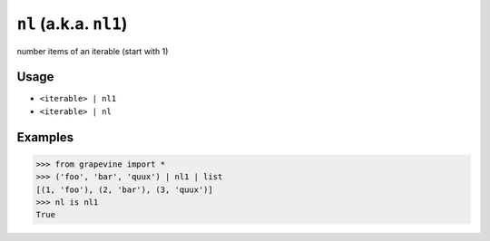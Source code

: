 =======================
``nl`` (a.k.a. ``nl1``)
=======================

number items of an iterable (start with 1)

Usage
-----

* ``<iterable> | nl1``
* ``<iterable> | nl``

Examples
--------

>>> from grapevine import *
>>> ('foo', 'bar', 'quux') | nl1 | list
[(1, 'foo'), (2, 'bar'), (3, 'quux')]
>>> nl is nl1
True

.. seealso::

 * :doc:`nl0`
 * `GNU coreutils: nl <https://www.gnu.org/software/coreutils/manual/html_node/nl-invocation.html>`_

.. vim:ts=3 sts=3 sw=3 et
